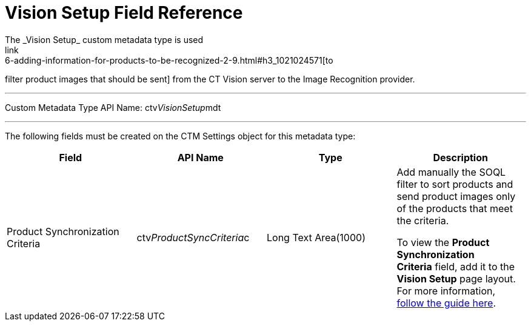 = Vision Setup Field Reference
The _Vision Setup_ custom metadata type is used
link:6-adding-information-for-products-to-be-recognized-2-9.html#h3_1021024571[to
filter product images that should be sent] from the CT Vision server to
the Image Recognition provider.

'''''

Custom Metadata Type API Name: [.apiobject]#ctv__VisionSetup__mdt#

'''''

The following fields must be created on the [.object]#CTM
Settings# object for this metadata type: +

[width="100%",cols="25%,25%,25%,25%",]
|===
|*Field* |*API Name* |*Type* |*Description*

|Product Synchronization Criteria
|[.apiobject]#ctv__ProductSyncCriteria__c# |Long Text Area(1000) a|
Add manually the SOQL filter to sort products and send product images
only of the products that meet the criteria.

[.confluence-information-macro-note]#To view the *Product
Synchronization Criteria* field, add it to the *Vision Setup* page
layout. For more information,
https://trailhead.salesforce.com/en/content/learn/modules/custom_metadata_types_dec/cmt_create[follow
the guide here].#

|===
